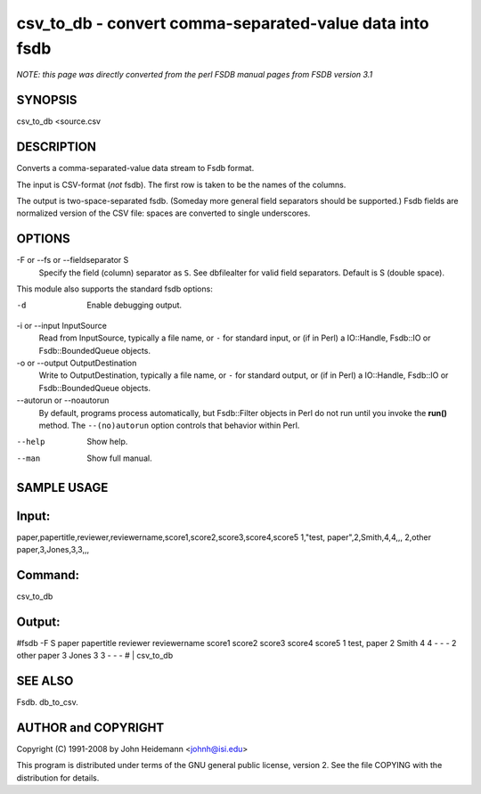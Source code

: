 csv_to_db - convert comma-separated-value data into fsdb
======================================================================

*NOTE: this page was directly converted from the perl FSDB manual pages from FSDB version 3.1*

SYNOPSIS
--------

csv_to_db <source.csv

DESCRIPTION
-----------

Converts a comma-separated-value data stream to Fsdb format.

The input is CSV-format (*not* fsdb). The first row is taken to be the
names of the columns.

The output is two-space-separated fsdb. (Someday more general field
separators should be supported.) Fsdb fields are normalized version of
the CSV file: spaces are converted to single underscores.

OPTIONS
-------

-F or --fs or --fieldseparator S
   Specify the field (column) separator as ``S``. See dbfilealter for
   valid field separators. Default is S (double space).

This module also supports the standard fsdb options:

-d
   Enable debugging output.

-i or --input InputSource
   Read from InputSource, typically a file name, or ``-`` for standard
   input, or (if in Perl) a IO::Handle, Fsdb::IO or Fsdb::BoundedQueue
   objects.

-o or --output OutputDestination
   Write to OutputDestination, typically a file name, or ``-`` for
   standard output, or (if in Perl) a IO::Handle, Fsdb::IO or
   Fsdb::BoundedQueue objects.

--autorun or --noautorun
   By default, programs process automatically, but Fsdb::Filter objects
   in Perl do not run until you invoke the **run()** method. The
   ``--(no)autorun`` option controls that behavior within Perl.

--help
   Show help.

--man
   Show full manual.

SAMPLE USAGE
------------

Input:
------

paper,papertitle,reviewer,reviewername,score1,score2,score3,score4,score5
1,"test, paper",2,Smith,4,4,,, 2,other paper,3,Jones,3,3,,,

Command:
--------

csv_to_db

Output:
-------

#fsdb -F S paper papertitle reviewer reviewername score1 score2 score3
score4 score5 1 test, paper 2 Smith 4 4 - - - 2 other paper 3 Jones 3 3
- - - # \| csv_to_db

SEE ALSO
--------

Fsdb. db_to_csv.

AUTHOR and COPYRIGHT
--------------------

Copyright (C) 1991-2008 by John Heidemann <johnh@isi.edu>

This program is distributed under terms of the GNU general public
license, version 2. See the file COPYING with the distribution for
details.
